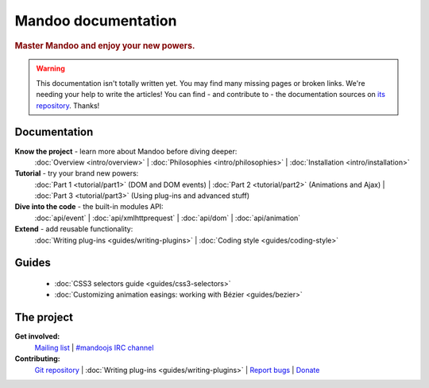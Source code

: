 Mandoo documentation
====================

.. rubric:: Master Mandoo and enjoy your new powers.

.. warning::
    This documentation isn't totally written yet. You may find many missing pages or broken links. We're needing your help to write the articles! You can find - and contribute to - the documentation sources on `its repository`_. Thanks!

.. _its repository: http://github.com/emyller/mandoo-docs/

Documentation
-------------

**Know the project** - learn more about Mandoo before diving deeper:
    :doc:`Overview <intro/overview>` |
    :doc:`Philosophies <intro/philosophies>` |
    :doc:`Installation <intro/installation>`

**Tutorial** - try your brand new powers:
    :doc:`Part 1 <tutorial/part1>` (DOM and DOM events) |
    :doc:`Part 2 <tutorial/part2>` (Animations and Ajax) |
    :doc:`Part 3 <tutorial/part3>` (Using plug-ins and advanced stuff)

**Dive into the code** - the built-in modules API:
    :doc:`api/event` |
    :doc:`api/xmlhttprequest` |
    :doc:`api/dom` |
    :doc:`api/animation`

**Extend** - add reusable functionality:
    :doc:`Writing plug-ins <guides/writing-plugins>` |
    :doc:`Coding style <guides/coding-style>`

Guides
------
    * :doc:`CSS3 selectors guide <guides/css3-selectors>`
    * :doc:`Customizing animation easings: working with Bézier <guides/bezier>`

The project
-----------
**Get involved:**
    `Mailing list`_ |
    `#mandoojs IRC channel`_

**Contributing:**
    `Git repository`_ |
    :doc:`Writing plug-ins <guides/writing-plugins>` |
    `Report bugs`_ |
    `Donate`_

.. _Mailing list: http://groups.google.com/group/mandoojs/
.. _#mandoojs IRC channel: irc://irc.freenode.net/mandoojs
.. _Report bugs: http://github.com/emyller/mandoo/issues
.. _Git repository: http://github.com/emyller/mandoo/
.. _Donate: http://pledgie.com/campaigns/7378
